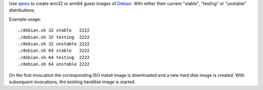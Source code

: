 Use `qemu`_ to create arm32 or arm64 guest images of `Debian`_. With either their
current "stable", "testing" or "unstable" distributions.



Example usage::

  ./debian.sh 32 stable   2222
  ./debian.sh 32 testing  2222
  ./debian.sh 32 unstable 2222
  ./debian.sh 64 stable   2222
  ./debian.sh 64 testing  2222
  ./debian.sh 64 unstable 2222

On the first invocation the corresponding ISO install image
is downloaded and a new hard disk image is created. With subsequent
invocations, the existing harddisk image is started.

.. _qemu: https://www.qemu.org/
.. _Debian: https://www.debian.org/
